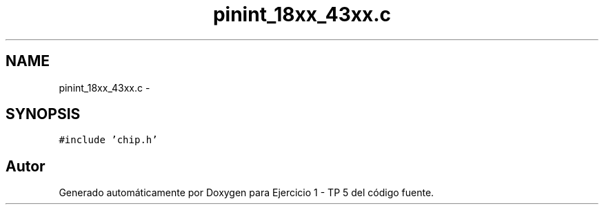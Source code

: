 .TH "pinint_18xx_43xx.c" 3 "Viernes, 14 de Septiembre de 2018" "Ejercicio 1 - TP 5" \" -*- nroff -*-
.ad l
.nh
.SH NAME
pinint_18xx_43xx.c \- 
.SH SYNOPSIS
.br
.PP
\fC#include 'chip\&.h'\fP
.br

.SH "Autor"
.PP 
Generado automáticamente por Doxygen para Ejercicio 1 - TP 5 del código fuente\&.
